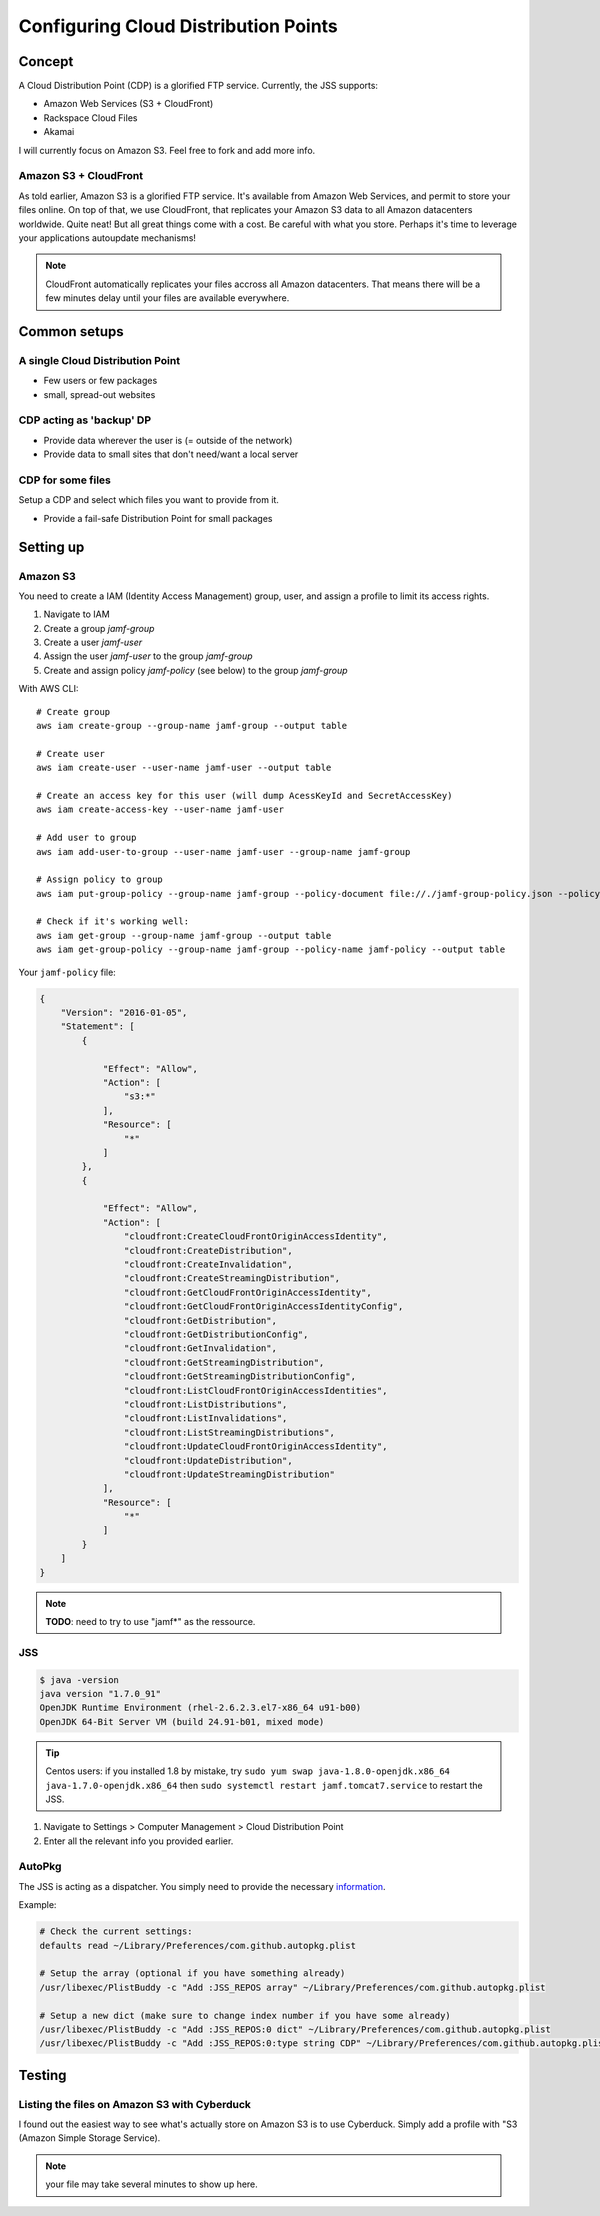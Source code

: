 Configuring Cloud Distribution Points
=====================================

Concept
-------

A Cloud Distribution Point (CDP) is a glorified FTP service. 
Currently, the JSS supports:

- Amazon Web Services (S3 + CloudFront)
- Rackspace Cloud Files
- Akamai

I will currently focus on Amazon S3. Feel free to fork and add more info.

Amazon S3 + CloudFront
^^^^^^^^^^^^^^^^^^^^^^

As told earlier, Amazon S3 is a glorified FTP service. It's available from Amazon Web Services, and permit to store your files online. On top of that, we use CloudFront, that replicates your Amazon S3 data to all Amazon datacenters worldwide. Quite neat! But all great things come with a cost. Be careful with what you store. Perhaps it's time to leverage your applications autoupdate mechanisms! 

.. note:: CloudFront automatically replicates your files accross all Amazon datacenters. That means there will be a few minutes delay until your files are available everywhere.

Common setups
-------------

A single Cloud Distribution Point
^^^^^^^^^^^^^^^^^^^^^^^^^^^^^^^^^

- Few users or few packages
- small, spread-out websites

CDP acting as 'backup' DP
^^^^^^^^^^^^^^^^^^^^^^^^^

- Provide data wherever the user is (= outside of the network)
- Provide data to small sites that don't need/want a local server

CDP for some files
^^^^^^^^^^^^^^^^^^

Setup a CDP and select which files you want to provide from it.

- Provide a fail-safe Distribution Point for small packages

Setting up
----------

Amazon S3
^^^^^^^^^

You need to create a IAM (Identity Access Management) group, user, and assign a profile to limit its access rights.

1. Navigate to IAM
2. Create a group `jamf-group`
3. Create a user `jamf-user`
4. Assign the user `jamf-user` to the group `jamf-group`
5. Create and assign policy `jamf-policy` (see below) to the group `jamf-group`

With AWS CLI::

    # Create group
    aws iam create-group --group-name jamf-group --output table
    
    # Create user
    aws iam create-user --user-name jamf-user --output table
    
    # Create an access key for this user (will dump AcessKeyId and SecretAccessKey)
    aws iam create-access-key --user-name jamf-user
    
    # Add user to group 
    aws iam add-user-to-group --user-name jamf-user --group-name jamf-group
    
    # Assign policy to group
    aws iam put-group-policy --group-name jamf-group --policy-document file://./jamf-group-policy.json --policy-name jamf-policy
    
    # Check if it's working well:
    aws iam get-group --group-name jamf-group --output table
    aws iam get-group-policy --group-name jamf-group --policy-name jamf-policy --output table


Your ``jamf-policy`` file:

.. code-block:: json

    {
        "Version": "2016-01-05",
        "Statement": [
            {
                
                "Effect": "Allow",
                "Action": [
                    "s3:*"
                ],
                "Resource": [
                    "*"
                ]
            },
            {
                
                "Effect": "Allow",
                "Action": [
                    "cloudfront:CreateCloudFrontOriginAccessIdentity",
                    "cloudfront:CreateDistribution",
                    "cloudfront:CreateInvalidation",
                    "cloudfront:CreateStreamingDistribution",
                    "cloudfront:GetCloudFrontOriginAccessIdentity",
                    "cloudfront:GetCloudFrontOriginAccessIdentityConfig",
                    "cloudfront:GetDistribution",
                    "cloudfront:GetDistributionConfig",
                    "cloudfront:GetInvalidation",
                    "cloudfront:GetStreamingDistribution",
                    "cloudfront:GetStreamingDistributionConfig",
                    "cloudfront:ListCloudFrontOriginAccessIdentities",
                    "cloudfront:ListDistributions",
                    "cloudfront:ListInvalidations",
                    "cloudfront:ListStreamingDistributions",
                    "cloudfront:UpdateCloudFrontOriginAccessIdentity",
                    "cloudfront:UpdateDistribution",
                    "cloudfront:UpdateStreamingDistribution"
                ],
                "Resource": [
                    "*"
                ]
            }
        ]
    }


.. note:: **TODO**: need to try to use "jamf*" as the ressource.

JSS
^^^^

.. code-block:: sh

    $ java -version
    java version "1.7.0_91"
    OpenJDK Runtime Environment (rhel-2.6.2.3.el7-x86_64 u91-b00)
    OpenJDK 64-Bit Server VM (build 24.91-b01, mixed mode)

.. tip:: Centos users: if you installed 1.8 by mistake, try ``sudo yum swap java-1.8.0-openjdk.x86_64 java-1.7.0-openjdk.x86_64`` then ``sudo systemctl restart jamf.tomcat7.service`` to restart the JSS. 

1. Navigate to Settings > Computer Management > Cloud Distribution Point
2. Enter all the relevant info you provided earlier.

.. image:: img/jss-cdp.png

AutoPkg
^^^^^^^^

The JSS is acting as a dispatcher. You simply need to provide the necessary `information <https://github.com/sheagcraig/JSSImporter#cdp-and-jds-cloud-distribution-point-and-jamf-distribution-servers>`_.

Example:
 
.. code-block:: bash

    # Check the current settings:
    defaults read ~/Library/Preferences/com.github.autopkg.plist
    
    # Setup the array (optional if you have something already)
    /usr/libexec/PlistBuddy -c "Add :JSS_REPOS array" ~/Library/Preferences/com.github.autopkg.plist
    
    # Setup a new dict (make sure to change index number if you have some already)
    /usr/libexec/PlistBuddy -c "Add :JSS_REPOS:0 dict" ~/Library/Preferences/com.github.autopkg.plist
    /usr/libexec/PlistBuddy -c "Add :JSS_REPOS:0:type string CDP" ~/Library/Preferences/com.github.autopkg.plist


Testing
-------

Listing the files on Amazon S3 with Cyberduck
^^^^^^^^^^^^^^^^^^^^^^^^^^^^^^^^^^^^^^^^^^^^^

I found out the easiest way to see what's actually store on Amazon S3 is to use Cyberduck. Simply add a profile with "S3 (Amazon Simple Storage Service).

.. note:: your file may take several minutes to show up here.

.. image:: img/cyberduck-s3-add.png
.. image:: img/cyberduck-s3.png
